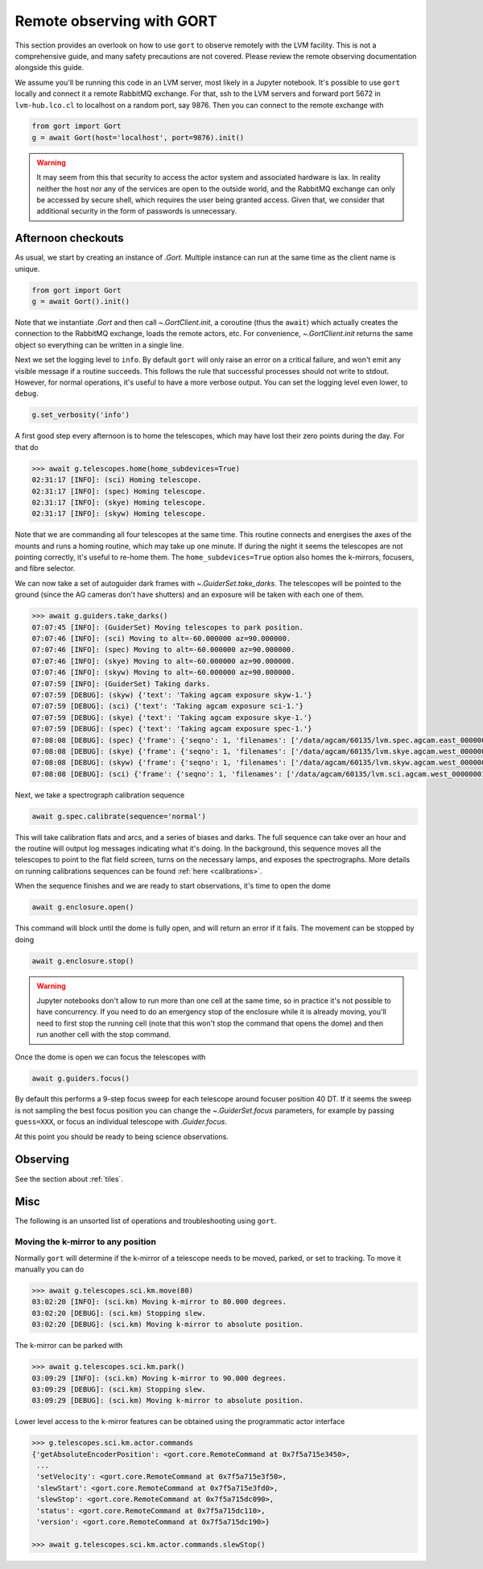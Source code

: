 .. _observing:

Remote observing with GORT
==========================

This section provides an overlook on how to use ``gort`` to observe remotely with the LVM facility. This is not a comprehensive guide, and many safety precautions are not covered. Please review the remote observing documentation alongside this guide.

We assume you'll be running this code in an LVM server, most likely in a Jupyter notebook. It's possible to use ``gort`` locally and connect it a remote RabbitMQ exchange. For that, ssh to the LVM servers and forward port 5672 in ``lvm-hub.lco.cl`` to localhost on a random port, say 9876. Then you can connect to the remote exchange with

.. code:: python

    from gort import Gort
    g = await Gort(host='localhost', port=9876).init()

.. warning::
    It may seem from this that security to access the actor system and associated hardware is lax. In reality neither the host nor any of the services are open to the outside world, and the RabbitMQ exchange can only be accessed by secure shell, which requires the user being granted access. Given that, we consider that additional security in the form of passwords is unnecessary.


Afternoon checkouts
-------------------

As usual, we start by creating an instance of `.Gort`. Multiple instance can run at the same time as the client name is unique.

.. code:: python

    from gort import Gort
    g = await Gort().init()

Note that we instantiate `.Gort` and then call `~.GortClient.init`, a coroutine (thus the ``await``) which actually creates the connection to the RabbitMQ exchange, loads the remote actors, etc. For convenience, `~.GortClient.init` returns the same object so everything can be written in a single line.

Next we set the logging level to ``info``. By default ``gort`` will only raise an error on a critical failure, and won't emit any visible message if a routine succeeds. This follows the rule that successful processes should not write to stdout. However, for normal operations, it's useful to have a more verbose output. You can set the logging level even lower, to ``debug``.

.. code:: python

    g.set_verbosity('info')

A first good step every afternoon is to home the telescopes, which may have lost their zero points during the day. For that do

.. code:: python

    >>> await g.telescopes.home(home_subdevices=True)
    02:31:17 [INFO]: (sci) Homing telescope.
    02:31:17 [INFO]: (spec) Homing telescope.
    02:31:17 [INFO]: (skye) Homing telescope.
    02:31:17 [INFO]: (skyw) Homing telescope.

Note that we are commanding all four telescopes at the same time. This routine connects and energises the axes of the mounts and runs a homing routine, which may take up one minute. If during the night it seems the telescopes are not pointing correctly, it's useful to re-home them. The ``home_subdevices=True`` option also homes the k-mirrors, focusers, and fibre selector.

We can now take a set of autoguider dark frames with `~.GuiderSet.take_darks`. The telescopes will be pointed to the ground (since the AG cameras don't have shutters) and an exposure will be taken with each one of them.

.. code:: python

    >>> await g.guiders.take_darks()
    07:07:45 [INFO]: (GuiderSet) Moving telescopes to park position.
    07:07:46 [INFO]: (sci) Moving to alt=-60.000000 az=90.000000.
    07:07:46 [INFO]: (spec) Moving to alt=-60.000000 az=90.000000.
    07:07:46 [INFO]: (skye) Moving to alt=-60.000000 az=90.000000.
    07:07:46 [INFO]: (skyw) Moving to alt=-60.000000 az=90.000000.
    07:07:59 [INFO]: (GuiderSet) Taking darks.
    07:07:59 [DEBUG]: (skyw) {'text': 'Taking agcam exposure skyw-1.'}
    07:07:59 [DEBUG]: (sci) {'text': 'Taking agcam exposure sci-1.'}
    07:07:59 [DEBUG]: (skye) {'text': 'Taking agcam exposure skye-1.'}
    07:07:59 [DEBUG]: (spec) {'text': 'Taking agcam exposure spec-1.'}
    07:08:08 [DEBUG]: (spec) {'frame': {'seqno': 1, 'filenames': ['/data/agcam/60135/lvm.spec.agcam.east_00000001.fits'], 'flavour': 'dark', 'n_sources': 0, 'fwhm': None}}
    07:08:08 [DEBUG]: (skye) {'frame': {'seqno': 1, 'filenames': ['/data/agcam/60135/lvm.skye.agcam.west_00000001.fits', '/data/agcam/60135/lvm.skye.agcam.east_00000001.fits'], 'flavour': 'dark', 'n_sources': 0, 'fwhm': None}}
    07:08:08 [DEBUG]: (skyw) {'frame': {'seqno': 1, 'filenames': ['/data/agcam/60135/lvm.skyw.agcam.west_00000001.fits', '/data/agcam/60135/lvm.skyw.agcam.east_00000001.fits'], 'flavour': 'dark', 'n_sources': 0, 'fwhm': None}}
    07:08:08 [DEBUG]: (sci) {'frame': {'seqno': 1, 'filenames': ['/data/agcam/60135/lvm.sci.agcam.west_00000001.fits', '/data/agcam/60135/lvm.sci.agcam.east_00000001.fits'], 'flavour': 'dark', 'n_sources': 0, 'fwhm': None}}

Next, we take a spectrograph calibration sequence

.. code:: python

    await g.spec.calibrate(sequence='normal')

This will take calibration flats and arcs, and a series of biases and darks. The full sequence can take over an hour and the routine will output log messages indicating what it's doing. In the background, this sequence moves all the telescopes to point to the flat field screen, turns on the necessary lamps, and exposes the spectrographs. More details on running calibrations sequences can be found :ref:`here <calibrations>`.

When the sequence finishes and we are ready to start observations, it's time to open the dome

.. code:: python

    await g.enclosure.open()

This command will block until the dome is fully open, and will return an error if it fails. The movement can be stopped by doing

.. code:: python

    await g.enclosure.stop()

.. warning::
    Jupyter notebooks don't allow to run more than one cell at the same time, so in practice it's not possible to have concurrency. If you need to do an emergency stop of the enclosure while it is already moving, you'll need to first stop the running cell (note that this won't stop the command that opens the dome) and then run another cell with the stop command.

Once the dome is open we can focus the telescopes with

.. code:: python

    await g.guiders.focus()

By default this performs a 9-step focus sweep for each telescope around focuser position 40 DT. If it seems the sweep is not sampling the best focus position you can change the `~.GuiderSet.focus` parameters, for example by passing ``guess=XXX``, or focus an individual telescope with `.Guider.focus`.

At this point you should be ready to being science observations.


Observing
---------

See the section about :ref:`tiles`.


Misc
----

The following is an unsorted list of operations and troubleshooting using ``gort``.

Moving the k-mirror to any position
~~~~~~~~~~~~~~~~~~~~~~~~~~~~~~~~~~~

Normally ``gort`` will determine if the k-mirror of a telescope needs to be moved, parked, or set to tracking. To move it manually you can do

.. code:: python

    >>> await g.telescopes.sci.km.move(80)
    03:02:20 [INFO]: (sci.km) Moving k-mirror to 80.000 degrees.
    03:02:20 [DEBUG]: (sci.km) Stopping slew.
    03:02:20 [DEBUG]: (sci.km) Moving k-mirror to absolute position.

The k-mirror can be parked with

.. code:: python

    >>> await g.telescopes.sci.km.park()
    03:09:29 [INFO]: (sci.km) Moving k-mirror to 90.000 degrees.
    03:09:29 [DEBUG]: (sci.km) Stopping slew.
    03:09:29 [DEBUG]: (sci.km) Moving k-mirror to absolute position.

Lower level access to the k-mirror features can be obtained using the programmatic actor interface

.. code:: python

    >>> g.telescopes.sci.km.actor.commands
    {'getAbsoluteEncoderPosition': <gort.core.RemoteCommand at 0x7f5a715e3450>,
     ...
     'setVelocity': <gort.core.RemoteCommand at 0x7f5a715e3f50>,
     'slewStart': <gort.core.RemoteCommand at 0x7f5a715e3fd0>,
     'slewStop': <gort.core.RemoteCommand at 0x7f5a715dc090>,
     'status': <gort.core.RemoteCommand at 0x7f5a715dc110>,
     'version': <gort.core.RemoteCommand at 0x7f5a715dc190>}

    >>> await g.telescopes.sci.km.actor.commands.slewStop()
